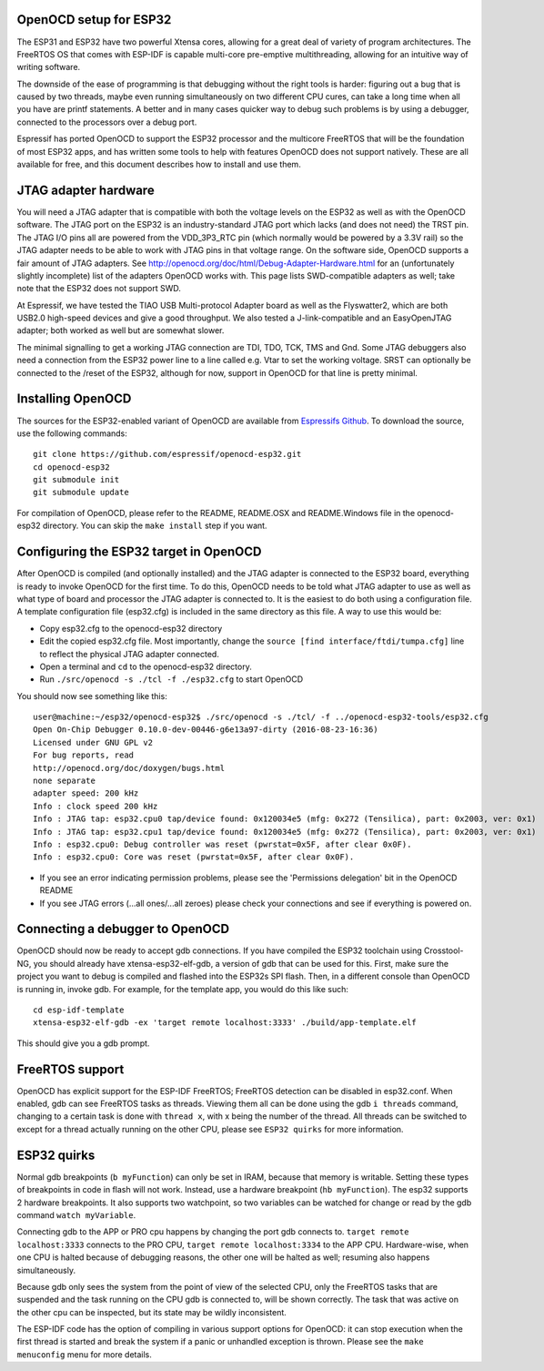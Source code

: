 OpenOCD setup for ESP32
-----------------------

The ESP31 and ESP32 have two powerful Xtensa cores, allowing for a great deal of variety of program architectures. The FreeRTOS
OS that comes with ESP-IDF is capable multi-core pre-emptive multithreading, allowing for an intuitive way of writing software. 

The downside of the ease of programming is that debugging without the right tools is harder: figuring out a bug that is caused 
by two threads, maybe even running simultaneously on two different CPU cures, can take a long time when all you have are printf 
statements. A better and in many cases quicker way to debug such problems is by using a debugger, connected to the processors over
a debug port. 

Espressif has ported OpenOCD to support the ESP32 processor and the multicore FreeRTOS that will be the foundation of most ESP32
apps, and has written some tools to help with features OpenOCD does not support natively. These are all available for free, and 
this document describes how to install and use them.

JTAG adapter hardware
---------------------

You will need a JTAG adapter that is compatible with both the voltage levels on the ESP32 as well as with the OpenOCD software. 
The JTAG port on the ESP32 is an industry-standard JTAG port which lacks (and does not need) the TRST pin. The JTAG I/O pins
all are powered from the VDD_3P3_RTC pin (which normally would be powered by a 3.3V rail) so the JTAG adapter needs to be
able to work with JTAG pins in that voltage range. On the software side, OpenOCD supports a fair amount of JTAG adapters.
See http://openocd.org/doc/html/Debug-Adapter-Hardware.html for an (unfortunately slightly incomplete) list of the adapters 
OpenOCD works with. This page lists SWD-compatible adapters as well; take note that the ESP32 does not support SWD.

At Espressif, we have tested the TIAO USB Multi-protocol Adapter board as well as the Flyswatter2, which are both USB2.0 high-speed
devices and give a good throughput. We also tested a J-link-compatible and an EasyOpenJTAG adapter; both worked as well but are 
somewhat slower.

The minimal signalling to get a working JTAG connection are TDI, TDO, TCK, TMS and Gnd. Some JTAG debuggers also need a connection 
from the ESP32 power line to a line called e.g. Vtar to set the working voltage. SRST can optionally be connected to the /reset of 
the ESP32, although for now, support in OpenOCD for that line is pretty minimal.

Installing OpenOCD
------------------

The sources for the ESP32-enabled variant of OpenOCD are available from `Espressifs Github <https://github.com/espressif/openocd-esp32>`_. 
To download the source, use the following commands::

    git clone https://github.com/espressif/openocd-esp32.git
    cd openocd-esp32
    git submodule init
    git submodule update

For compilation of OpenOCD, please refer to the README, README.OSX and README.Windows file in the openocd-esp32 directory. You can skip
the ``make install`` step if you want.

Configuring the ESP32 target in OpenOCD
---------------------------------------

After OpenOCD is compiled (and optionally installed) and the JTAG adapter is connected to the ESP32 board, everything is ready to
invoke OpenOCD for the first time. To do this, OpenOCD needs to be told what JTAG adapter to use as well as what type of board
and processor the JTAG adapter is connected to. It is the easiest to do both using a configuration file. A template configuration
file (esp32.cfg) is included in the same directory as this file. A way to use this would be:

- Copy esp32.cfg to the openocd-esp32 directory
- Edit the copied esp32.cfg file. Most importantly, change the ``source [find interface/ftdi/tumpa.cfg]`` line to reflect the
  physical JTAG adapter connected.
- Open a terminal and ``cd`` to the openocd-esp32 directory.
- Run ``./src/openocd -s ./tcl -f ./esp32.cfg`` to start OpenOCD

You should now see something like this::

    user@machine:~/esp32/openocd-esp32$ ./src/openocd -s ./tcl/ -f ../openocd-esp32-tools/esp32.cfg 
    Open On-Chip Debugger 0.10.0-dev-00446-g6e13a97-dirty (2016-08-23-16:36)
    Licensed under GNU GPL v2
    For bug reports, read
    http://openocd.org/doc/doxygen/bugs.html
    none separate
    adapter speed: 200 kHz
    Info : clock speed 200 kHz
    Info : JTAG tap: esp32.cpu0 tap/device found: 0x120034e5 (mfg: 0x272 (Tensilica), part: 0x2003, ver: 0x1)
    Info : JTAG tap: esp32.cpu1 tap/device found: 0x120034e5 (mfg: 0x272 (Tensilica), part: 0x2003, ver: 0x1)
    Info : esp32.cpu0: Debug controller was reset (pwrstat=0x5F, after clear 0x0F).
    Info : esp32.cpu0: Core was reset (pwrstat=0x5F, after clear 0x0F).


- If you see an error indicating permission problems, please see the 'Permissions delegation' bit in the OpenOCD README
- If you see JTAG errors (...all ones/...all zeroes) please check your connections and see if everything is powered on.

Connecting a debugger to OpenOCD
--------------------------------

OpenOCD should now be ready to accept gdb connections. If you have compiled the ESP32 toolchain using Crosstool-NG, you 
should already have xtensa-esp32-elf-gdb, a version of gdb that can be used for this. First, make sure the project
you want to debug is compiled and flashed into the ESP32s SPI flash. Then, in a different console than OpenOCD is running
in, invoke gdb. For example, for the template app, you would do this like such::

    cd esp-idf-template
    xtensa-esp32-elf-gdb -ex 'target remote localhost:3333' ./build/app-template.elf 


This should give you a gdb prompt.

FreeRTOS support
----------------

OpenOCD has explicit support for the ESP-IDF FreeRTOS; FreeRTOS detection can be disabled in esp32.conf. When enabled,
gdb can see FreeRTOS tasks as threads. Viewing them all can be done using the gdb ``i threads`` command, changing
to a certain task is done with ``thread x``, with x being the number of the thread. All threads can be switched to
except for a thread actually running on the other CPU, please see ``ESP32 quirks`` for more information.


ESP32 quirks
------------

Normal gdb breakpoints (``b myFunction``) can only be set in IRAM, because that memory is writable. Setting these types of
breakpoints in code in flash will not work. Instead, use a hardware breakpoint (``hb myFunction``). The esp32 supports
2 hardware breakpoints. It also supports two watchpoint, so two variables can be watched for change or read by the gdb
command ``watch myVariable``.

Connecting gdb to the APP or PRO cpu happens by changing the port gdb connects to. ``target remote localhost:3333`` connects
to the PRO CPU, ``target remote localhost:3334`` to the APP CPU. Hardware-wise, when one CPU is halted because of debugging
reasons, the other one will be halted as well; resuming also happens simultaneously.

Because gdb only sees the system from the point of view of the selected CPU, only the FreeRTOS tasks that are suspended
and the task running on the CPU gdb is connected to, will be shown correctly. The task that was active on the other
cpu can be inspected, but its state may be wildly inconsistent.

The ESP-IDF code has the option of compiling in various support options for OpenOCD: it can stop execution when the first thread
is started and break the system if a panic or unhandled exception is thrown. Please see the ``make menuconfig`` menu for more
details.


